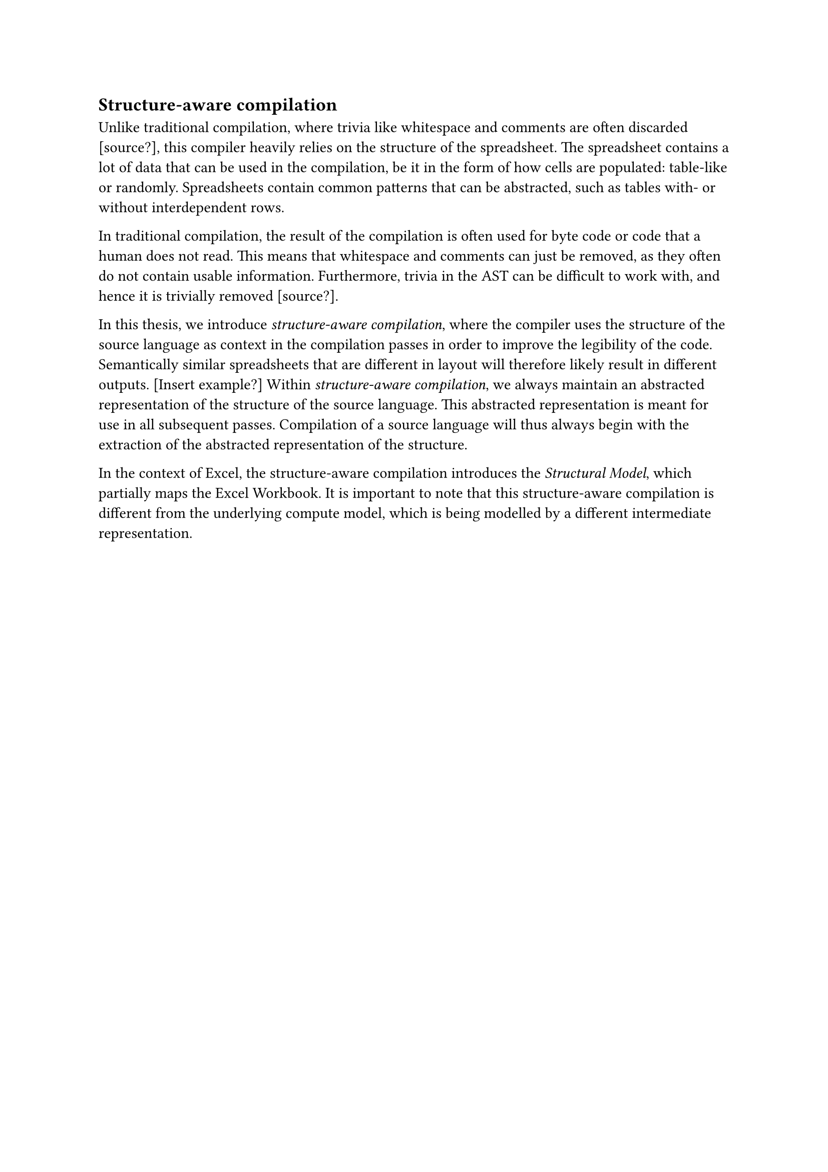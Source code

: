 == Structure-aware compilation

Unlike traditional compilation, where trivia like whitespace and comments are often discarded [source?], this compiler heavily relies on the structure of the spreadsheet. The spreadsheet contains a lot of data that can be used in the compilation, be it in the form of how cells are populated: table-like or randomly. Spreadsheets contain common patterns that can be abstracted, such as tables with- or without interdependent rows.

In traditional compilation, the result of the compilation is often used for byte code or code that a human does not read. This means that whitespace and comments can just be removed, as they often do not contain usable information. Furthermore, trivia in the AST can be difficult to work with, and hence it is trivially removed [source?]. 

In this thesis, we introduce _structure-aware compilation_, where the compiler uses the structure of the source language as context in the compilation passes in order to improve the legibility of the code. Semantically similar spreadsheets that are different in layout will therefore likely result in different outputs. 
[Insert example?]
Within _structure-aware compilation_, we always maintain an abstracted representation of the structure of the source language. This abstracted representation is meant for use in all subsequent passes. Compilation of a source language will thus always begin with the extraction of the abstracted representation of the structure.

In the context of Excel, the structure-aware compilation introduces the _Structural Model_, which partially maps the Excel Workbook. It is important to note that this structure-aware compilation is different from the underlying compute model, which is being modelled by a different intermediate representation.